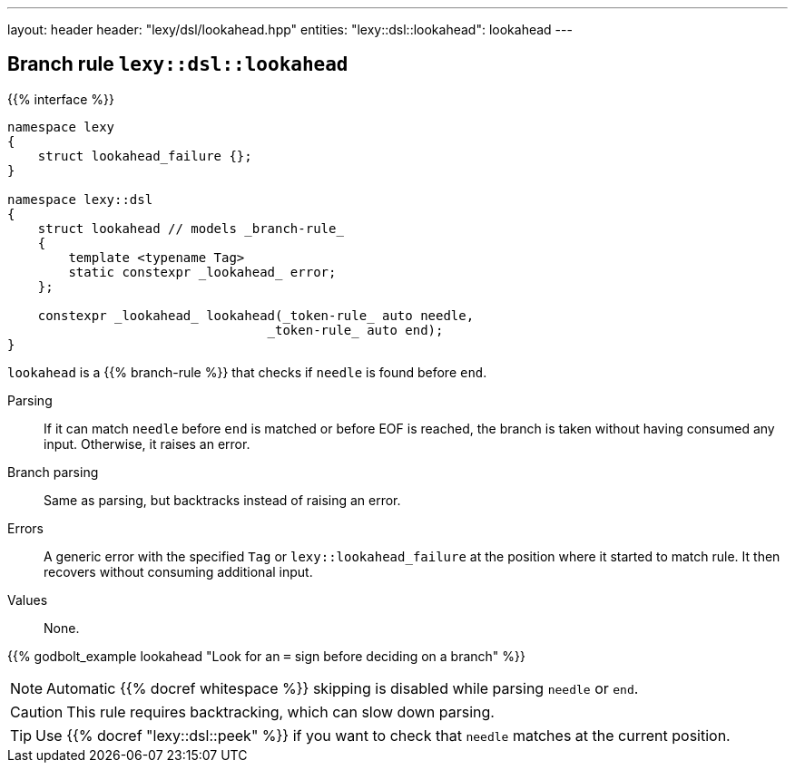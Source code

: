 ---
layout: header
header: "lexy/dsl/lookahead.hpp"
entities:
  "lexy::dsl::lookahead": lookahead
---

[#lookahead]
== Branch rule `lexy::dsl::lookahead`

{{% interface %}}
----
namespace lexy
{
    struct lookahead_failure {};
}

namespace lexy::dsl
{
    struct lookahead // models _branch-rule_
    {
        template <typename Tag>
        static constexpr _lookahead_ error;
    };

    constexpr _lookahead_ lookahead(_token-rule_ auto needle,
                                  _token-rule_ auto end);
}
----

[.lead]
`lookahead` is a {{% branch-rule %}} that checks if `needle` is found before `end`.

Parsing::
  If it can match `needle` before `end` is matched or before EOF is reached, the branch is taken without having consumed any input.
  Otherwise, it raises an error.
Branch parsing::
  Same as parsing, but backtracks instead of raising an error.
Errors::
  A generic error with the specified `Tag` or `lexy::lookahead_failure` at the position where it started to match rule.
  It then recovers without consuming additional input.
Values::
  None.

{{% godbolt_example lookahead "Look for an `=` sign before deciding on a branch" %}}

NOTE: Automatic {{% docref whitespace %}} skipping is disabled while parsing `needle` or `end`.

CAUTION: This rule requires backtracking, which can slow down parsing.

TIP: Use {{% docref "lexy::dsl::peek" %}} if you want to check that `needle` matches at the current position.

